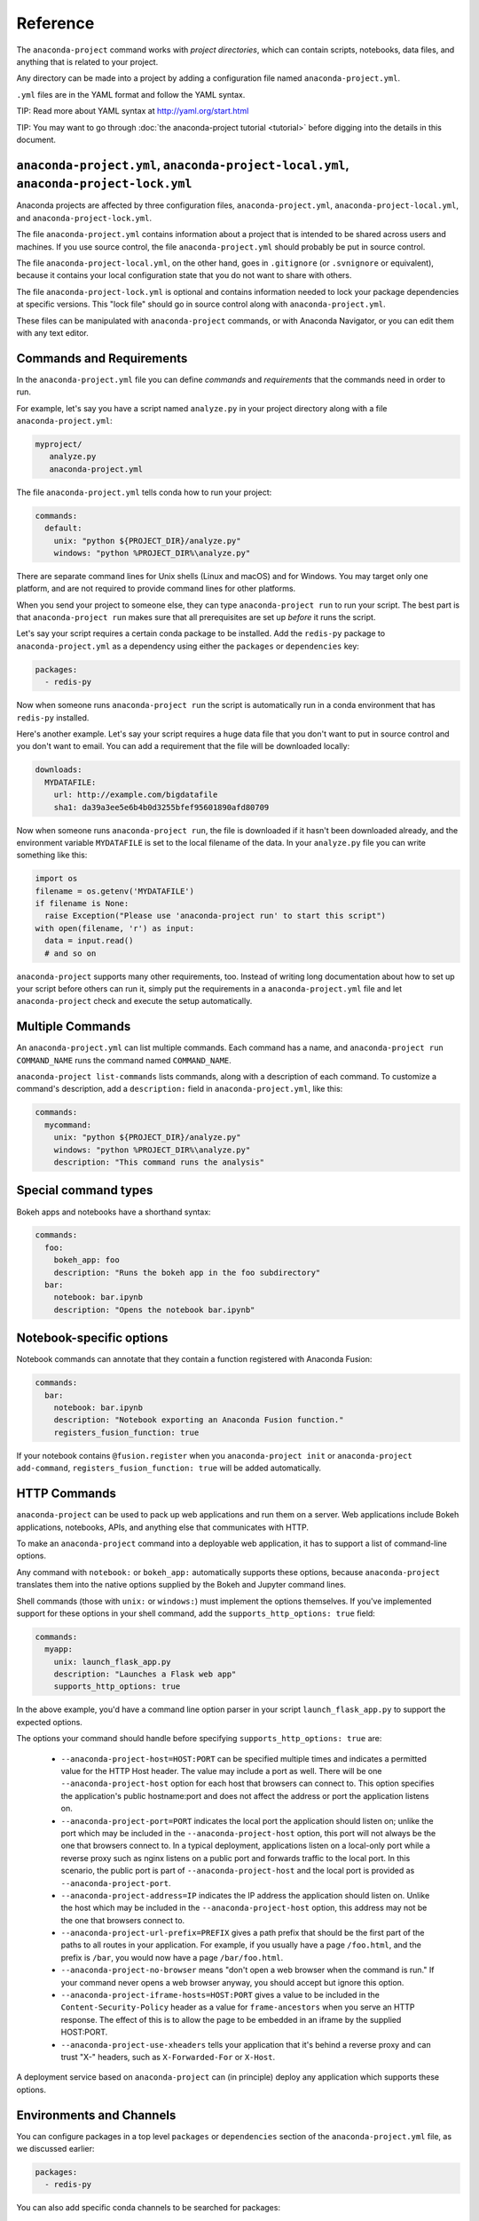 =========
Reference
=========

The ``anaconda-project`` command works with *project directories*, which can
contain scripts, notebooks, data files, and anything that is related to your
project.

Any directory can be made into a project by adding a configuration file
named ``anaconda-project.yml``.

``.yml`` files are in the YAML format and follow the YAML syntax.

TIP: Read more about YAML syntax at http://yaml.org/start.html

TIP: You may want to go through :doc:`the anaconda-project tutorial <tutorial>`
before digging into the details in this document.

``anaconda-project.yml``, ``anaconda-project-local.yml``, ``anaconda-project-lock.yml``
=======================================================================================

Anaconda projects are affected by three configuration files,
``anaconda-project.yml``, ``anaconda-project-local.yml``, and
``anaconda-project-lock.yml``.

The file ``anaconda-project.yml`` contains information about a project that
is intended to be shared across users and machines. If you use
source control, the file ``anaconda-project.yml`` should probably be put in
source control.

The file ``anaconda-project-local.yml``, on the other hand, goes in
``.gitignore`` (or ``.svnignore`` or equivalent), because it
contains your local configuration state that you do not
want to share with others.

The file ``anaconda-project-lock.yml`` is optional and contains
information needed to lock your package dependencies at specific
versions. This "lock file" should go in source control along with
``anaconda-project.yml``.

These files can be manipulated with ``anaconda-project`` commands,
or with Anaconda Navigator, or you can edit them with any text
editor.

Commands and Requirements
=========================

In the ``anaconda-project.yml`` file you can define *commands* and
*requirements* that the commands need in order to run.

For example, let's say you have a script named ``analyze.py``
in your project directory along with a file ``anaconda-project.yml``:

.. code-block:: yaml

  myproject/
     analyze.py
     anaconda-project.yml

The file ``anaconda-project.yml`` tells conda how to run your project:

.. code-block:: yaml

  commands:
    default:
      unix: "python ${PROJECT_DIR}/analyze.py"
      windows: "python %PROJECT_DIR%\analyze.py"

There are separate command lines for Unix shells (Linux and
macOS) and for Windows. You may target only one platform, and
are not required to provide command lines for other platforms.

When you send your project to someone else, they can type
``anaconda-project run`` to run your script. The best part
is that ``anaconda-project run`` makes sure that all
prerequisites are set up *before* it runs the script.

Let's say your script requires a certain conda package to be
installed. Add the ``redis-py`` package to ``anaconda-project.yml`` as a
dependency using either the ``packages`` or ``dependencies`` key:

.. code-block:: yaml

  packages:
    - redis-py

Now when someone runs ``anaconda-project run`` the script is
automatically run in a conda environment that has ``redis-py``
installed.

Here's another example. Let's say your script requires a huge
data file that you don't want to put in source control and
you don't want to email. You can add a requirement that the file will be
downloaded locally:

.. code-block:: yaml

  downloads:
    MYDATAFILE:
      url: http://example.com/bigdatafile
      sha1: da39a3ee5e6b4b0d3255bfef95601890afd80709

Now when someone runs ``anaconda-project run``, the file is
downloaded if it hasn't been downloaded already, and the
environment variable ``MYDATAFILE`` is set to the local
filename of the data. In your ``analyze.py`` file you can write
something like this:

.. code-block:: python

   import os
   filename = os.getenv('MYDATAFILE')
   if filename is None:
     raise Exception("Please use 'anaconda-project run' to start this script")
   with open(filename, 'r') as input:
     data = input.read()
     # and so on

``anaconda-project`` supports many other requirements,
too. Instead of writing long documentation about how to set up
your script before others can run it, simply put the requirements in
a ``anaconda-project.yml`` file and let ``anaconda-project`` check and execute
the setup automatically.

Multiple Commands
=================

An ``anaconda-project.yml`` can list multiple commands. Each command has a
name, and ``anaconda-project run COMMAND_NAME`` runs the command named
``COMMAND_NAME``.

``anaconda-project list-commands`` lists commands, along with a
description of each command. To customize a command's description,
add a ``description:`` field in ``anaconda-project.yml``, like this:

.. code-block:: yaml

  commands:
    mycommand:
      unix: "python ${PROJECT_DIR}/analyze.py"
      windows: "python %PROJECT_DIR%\analyze.py"
      description: "This command runs the analysis"

Special command types
=====================

Bokeh apps and notebooks have a shorthand syntax:

.. code-block:: yaml

  commands:
    foo:
      bokeh_app: foo
      description: "Runs the bokeh app in the foo subdirectory"
    bar:
      notebook: bar.ipynb
      description: "Opens the notebook bar.ipynb"

Notebook-specific options
=========================

Notebook commands can annotate that they contain a function
registered with Anaconda Fusion:

.. code-block:: yaml

  commands:
    bar:
      notebook: bar.ipynb
      description: "Notebook exporting an Anaconda Fusion function."
      registers_fusion_function: true

If your notebook contains ``@fusion.register`` when you
``anaconda-project init`` or ``anaconda-project add-command``,
``registers_fusion_function: true`` will be added automatically.


HTTP Commands
=============

``anaconda-project`` can be used to pack up web applications and
run them on a server. Web applications include Bokeh
applications, notebooks, APIs, and anything else that communicates with HTTP.

To make an ``anaconda-project`` command into a deployable web
application, it has to support a list of command-line
options.

Any command with ``notebook:`` or ``bokeh_app:`` automatically
supports these options, because ``anaconda-project`` translates
them into the native options supplied by the Bokeh and Jupyter
command lines.

Shell commands (those with ``unix:`` or ``windows:``) must
implement the options themselves. If you've implemented support
for these options in your shell command, add the
``supports_http_options: true`` field:

.. code-block:: yaml

  commands:
    myapp:
      unix: launch_flask_app.py
      description: "Launches a Flask web app"
      supports_http_options: true

In the above example, you'd have a command line option parser in
your script ``launch_flask_app.py`` to support the expected options.

The options your command should handle before specifying
``supports_http_options: true`` are:

 * ``--anaconda-project-host=HOST:PORT`` can be specified multiple
   times and indicates a permitted value for the HTTP Host
   header. The value may include a port as well. There will be one
   ``--anaconda-project-host`` option for each host that browsers
   can connect to. This option specifies the application's public
   hostname:port and does not affect the address or port the
   application listens on.
 * ``--anaconda-project-port=PORT`` indicates the local port the
   application should listen on; unlike the port which may be
   included in the ``--anaconda-project-host`` option, this port
   will not always be the one that browsers connect to. In a
   typical deployment, applications listen on a local-only port
   while a reverse proxy such as nginx listens on a public port
   and forwards traffic to the local port. In this scenario, the
   public port is part of ``--anaconda-project-host`` and the
   local port is provided as ``--anaconda-project-port``.
 * ``--anaconda-project-address=IP`` indicates the IP address the
   application should listen on. Unlike the host which may be
   included in the ``--anaconda-project-host`` option, this
   address may not be the one that browsers connect to.
 * ``--anaconda-project-url-prefix=PREFIX`` gives a path prefix that
   should be the first part of the paths to all
   routes in your application. For example,
   if you usually have a page ``/foo.html``, and the prefix is
   ``/bar``, you would now have a page ``/bar/foo.html``.
 * ``--anaconda-project-no-browser`` means "don't open a web
   browser when the command is run." If your command never opens a web browser
   anyway, you should accept but ignore this option.
 * ``--anaconda-project-iframe-hosts=HOST:PORT`` gives a value to
   be included in the ``Content-Security-Policy`` header
   as a value for ``frame-ancestors`` when you serve an HTTP
   response. The effect of this is to allow the page to be
   embedded in an iframe by the supplied HOST:PORT.
 * ``--anaconda-project-use-xheaders`` tells your application that
   it's behind a reverse proxy and can trust "X-" headers, such
   as ``X-Forwarded-For`` or ``X-Host``.

A deployment service based on ``anaconda-project`` can (in
principle) deploy any application which supports these options.


Environments and Channels
=========================

You can configure packages in a top level ``packages`` or ``dependencies``
section of the ``anaconda-project.yml`` file, as we discussed earlier:

.. code-block:: yaml

  packages:
    - redis-py

You can also add specific conda channels to be searched for
packages:

.. code-block:: yaml

  channels:
    - conda-forge

``anaconda-project`` creates an environment in ``envs/default`` by
default. But if you prefer, you can have multiple named
environments available in the ``envs`` directory. To do that,
specify an ``env_specs:`` section of your ``anaconda-project.yml`` file:

.. code-block:: yaml

  env_specs:
    default:
      packages:
        - foo
        - bar
      channels:
        - conda-forge
    python27:
      description: "Uses Python 2 instead of 3"
      packages:
        - python < 3
      channels:
        - https://example.com/somechannel

An environment specification or "env spec" is a description
of an environment, describing the packages that the project
requires to run.  By default, env specs are instantiated as
actual Conda environments in the ``envs`` directory inside
your project.

In the above example we create two env specs, which will
be instantiated as two environments, ``envs/default`` and
``envs/python27``.

To run a project using a specific env spec, use the ``--env-spec`` option:

.. code-block:: bash

  anaconda-project run --env-spec myenvname

If you have top level ``channels`` or ``packages`` sections in
your ``anaconda-project.yml`` file (not in the ``env_specs:`` section),
those channels and packages are added to all env specs.

The default env spec can be specified for each command, like this:

.. code-block:: yaml

  commands:
    mycommand:
      unix: "python ${PROJECT_DIR}/analyze.py"
      windows: "python %PROJECT_DIR%\analyze.py"
      env_spec: my_env_spec_name

Env specs can also inherit from one another. List a single
env spec or a list of env specs to inherit from,
something like this:

.. code-block:: yaml

  env_specs:
    test_packages:
      description: "Packages used for testing"
      packages:
        - pytest
        - pytest-cov
    app_dependencies:
      description: "Packages used by my app"
      packages:
        - bokeh
    app_test_dependencies:
      description: "Packages used to test my app"
      inherit_from: [test_packages, app_dependencies]

  commands:
    default:
       unix: start_my_app.py
       env_spec: app_dependencies
    test:
       unix: python -m pytest myapp/tests
       env_spec: app_test_dependencies


pip packages
============

Underneath any `packages:` or `dependencies:` section, you can add a `pip:`
section with a list of pip requirement specifiers.

.. code-block:: yaml

    packages:
       - condapackage1
       - pip:
         - pippackage1
         - pippackage2

Locking package versions
========================

Any env spec can be "locked", which means it specifies exact
versions of all packages to be installed, kept in
``anaconda-project-lock.yml``.

Hand-creating ``anaconda-project-lock.yml`` isn't
recommended. Instead, create it with the ``anaconda-project lock``
command, and update the versions in the configuration file with
``anaconda-project update``.

Locked versions are distinct from the "logical" versions in
``anaconda-project.yml``. For example, your
``anaconda-project.yml`` might list that you require
``bokeh=0.12``. The ``anaconda-project lock`` command expands
that to an *exact* version of Bokeh such as
``bokeh=0.12.4=py27_0``. It will also list exact versions of all
Bokeh's dependencies transitively, so you'll have a longer
list of packages in ``anaconda-project-lock.yml``. For example:

.. code-block:: yaml

    locking_enabled: true

    env_specs:
      default:
        locked: true
        env_spec_hash: eb23ad7bd050fb6383fcb71958ff03db074b0525
        platforms:
        - linux-64
        - win-64
        packages:
          all:
          - backports=1.0=py27_0
          - backports_abc=0.5=py27_0
          - bokeh=0.12.4=py27_0
          - futures=3.0.5=py27_0
          - jinja2=2.9.5=py27_0
          - markupsafe=0.23=py27_2
          - mkl=2017.0.1=0
          - numpy=1.12.1=py27_0
          - pandas=0.19.2=np112py27_1
          - pip=9.0.1=py27_1
          - python-dateutil=2.6.0=py27_0
          - python=2.7.13=0
          - pytz=2016.10=py27_0
          - pyyaml=3.12=py27_0
          - requests=2.13.0=py27_0
          - singledispatch=3.4.0.3=py27_0
          - six=1.10.0=py27_0
          - ssl_match_hostname=3.4.0.2=py27_1
          - tornado=4.4.2=py27_0
          - wheel=0.29.0=py27_0
          unix:
          - openssl=1.0.2k=1
          - readline=6.2=2
          - setuptools=27.2.0=py27_0
          - sqlite=3.13.0=0
          - tk=8.5.18=0
          - yaml=0.1.6=0
          - zlib=1.2.8=3
          win:
          - setuptools=27.2.0=py27_1
          - vs2008_runtime=9.00.30729.5054=0

By locking your versions, you can make your project more portable.
When you share it with someone else or deploy it on a server or
try to use it yourself in a few months, you'll get the same
package versions you've already used for testing. If you don't
lock your versions, you may find that your project stops working
due to changes in its dependencies.

When you're ready to test the latest versions of your
dependencies, run ``anaconda-project update`` to update the
versions in ``anaconda-project-lock.yml`` to the latest available.

If you check ``anaconda-project-lock.yml`` into revision control
(such as git), then when you check out old versions of your project
you'll also get the dependencies those versions were tested with.
And you'll be able to see changes in your dependencies over time
in your revision control history.

Specifying supported platforms
==============================

Whenever you lock or update a project, dependencies are resolved
for all platforms that the project supports. This allows you to do your
work on Windows and deploy to Linux, for example.

``anaconda-project lock`` by default adds a ``platforms:
[linux-64,osx-64,win-64]`` line to ``anaconda-project.yml``. If
you don't need to support these three platforms, or want different
ones, change this line. Updates will be faster if you support
fewer platforms. Also, some projects only work on certain
platforms.

The ``platforms:`` line does nothing when a project is unlocked.

Platform names are the same ones used by ``conda``. Possible
values in ``platforms:`` include ``linux-64``, ``linux-32``,
``win-64``, ``win-32``, ``osx-64``, ``osx-32``, ``linux-armv6l``,
``linux-armv7l``, ``linux-ppc64le``, and so on.

In ``anaconda-project.yml`` a ``platforms:`` list at the root of
the file will be inherited by all env specs, and then each env
spec can add (but not subtract) additional platforms. It works the
same way as the ``channels:`` list in this
respect. ``inherit_from:`` will also cause platforms to be
inherited.

Enabling and disabling locked versions
======================================

If you delete ``anaconda-project-lock.yml``, the project will
become "unlocked."

If you have an ``anaconda-project-lock.yml``, the
``locking_enabled:`` field indicates whether env specs are locked
by default. Individual env spec sections in
``anaconda-project-lock.yml`` can then specify ``locked: true`` or
``locked: false`` to override the default on a per-env-spec basis.

``anaconda-project unlock`` turns off locking for all env specs and
``anaconda-project lock`` turns on locking for all env specs.


Updating locked versions after editing an env spec
==================================================

If you use commands such as ``anaconda-project add-packages`` or
``anaconda-project add-env-spec`` to edit your
``anaconda-project.yml``, then ``anaconda-project-lock.yml`` will
automatically be kept updated.

However, if you edit ``anaconda-project.yml`` by hand and change an
env spec, you'll need to run ``anaconda-project update`` to update
``anaconda-project-lock.yml`` to match.

If locking isn't enabled for the project or for the env spec,
there's no need to ``anaconda-project update`` after editing your
env spec.


Requiring environment variables to be set
=========================================

Anything in the ``variables:`` section of a ``anaconda-project.yml`` file
is considered an environment variable needed by your project.
When someone runs your project, ``anaconda-project`` asks
them to set these variables.

For example:

.. code-block:: yaml

  variables:
    - AMAZON_EC2_USERNAME
    - AMAZON_EC2_PASSWORD

Now in your script, you can use ``os.getenv()`` to get these variables.

NOTE: This is a much better option than hardcoding passwords into your
script, which can be a security risk.


Variables that contain credentials
==================================

Variables that end in ``_PASSWORD``, ``_ENCRYPTED``,
``_SECRET_KEY``, or ``_SECRET`` are treated sensitively by
default. This means that if ``anaconda-project`` stores a value
for them in ``anaconda-project.yml`` or ``anaconda-project-local.yml`` or elsewhere,
that value is encrypted. NOTE: ``anaconda-project-local.yml`` stores and
encrypts the value that you enter when prompted.

To force a variable to be encrypted or not encrypted, add the
``encrypted`` option to it in ``anaconda-project.yml``, like this:

.. code-block:: yaml

  variables:
    # let's encrypt the password but not the username
    AMAZON_EC2_USERNAME: { encrypted: false }
    AMAZON_EC2_PASSWORD: { encrypted: true }

NOTE: The value of the environment variable is NOT encrypted
when passed to your script; the encryption happens only when we
save the value to a config file.


Variables with default values
=============================

If you make the ``variables:`` section a dictionary instead of a
list, you can give your variables default values. Anything
in the environment or in ``anaconda-project-local.yml`` overrides
these defaults. To omit a default for a variable, set
its value to either ``null`` or ``{}``.

For example:

.. code-block:: yaml

  variables:
    ALPHA: "default_value_of_alpha"
    BRAVO: null # no default for BRAVO
    CHARLIE: {} # no default for CHARLIE
    # default as part of options dict, needed if you also
    # want to set some options such as 'encrypted: true'
    DELTA: { default: "default_value_of_delta" }
    ECHO: { default: "default_value_of_echo", encrypted: true }


Variables can have custom description strings
=============================================

A variable can have a 'description' field, which will be used in UIs
which display the variable.

For example:

.. code-block:: yaml

  variables:
    SALES_DB_PASSWORD: {
       description: "The password for the sales database. Ask jim@example.com if you don't have one."
    }


Variables that are always set
=============================

``anaconda-project`` ensures that the following variables are always set:

 * ``PROJECT_DIR`` is set to the top level directory of your project
 * ``CONDA_ENV_PATH`` is set to the filesystem location of the current conda environment
 * ``PATH`` includes the binary directory from the current conda environment

These variables always exist and can always be used in your Python code.
For example, to get a file from your project directory, try this in your
Python code (notebook or script):

.. code-block:: python

  import os
  project_dir = os.getenv("PROJECT_DIR")
  my_file = os.path.join(project_dir, "my/file.txt")


Services
========

TIP: Services are a proof-of-concept demo feature for now.

Services can be automatically started, and their address
can be provided to your code by using an environment variable.

For example, you can add a services section to your ``anaconda-project.yml`` file:

.. code-block:: yaml

  services:
    REDIS_URL: redis

Now when someone else runs your project, ``anaconda-project``
offers to start a local instance of ``redis-server`` automatically.

There is also a long form of the above service configuration:

.. code-block:: yaml

  services:
    REDIS_URL: { type: redis }

and you can set a default and any options a service may have:

.. code-block:: yaml

  services:
    REDIS_URL:
       type: redis
       default: "redis://localhost:5895"

Right now there is only one supported service (Redis) as a
demo. We expect to support more soon.


File Downloads
==============

The ``downloads:`` section of the ``anaconda-project.yml`` file lets you define
environment variables that point to downloaded files. For example:

.. code-block:: yaml

  downloads:
    MYDATAFILE:
      url: http://example.com/bigdatafile
      sha1: da39a3ee5e6b4b0d3255bfef95601890afd80709

Rather than `sha1`, you can use whatever integrity hash you have;
supported hashes are ``md5``, ``sha1``, ``sha224``, ``sha256``,
``sha384``, ``sha512``.

NOTE: The download is checked for integrity ONLY if you specify a hash.

You can also specify a filename to download to, relative to your
project directory. For example:

.. code-block:: yaml

  downloads:
    MYDATAFILE:
      url: http://example.com/bigdatafile
      filename: myfile.csv

This downloads to ``myfile.csv``, so if your project is in
``/home/mystuff/foo`` and the download succeeds, ``MYDATAFILE``
is set to ``/home/mystuff/foo/myfile.csv``.

If you do not specify a filename, ``anaconda-project`` picks a
reasonable default based on the URL.

To avoid the automated download, it's also possible for someone to
run your project with an existing file path in the environment.
On Linux or Mac, that looks like:

.. code-block:: bash

  MYDATAFILE=/my/already/downloaded/file.csv anaconda-project run

Conda can auto-unzip a zip file as it is downloaded.  This is the
default if the URL path ends in ".zip" unless the filename
also ends in ".zip". For URLs that do not end in ".zip", or to
change the default, you can specify the "unzip" flag:

.. code-block:: yaml

  downloads:
    MYDATAFILE:
      url: http://example.com/bigdatafile
      unzip: true

The ``filename`` is used as a directory and the zip file is unpacked
into the same directory, unless the zip contains a
single file or directory with the same name as ``filename``. In that
case, then the two are consolidated.

EXAMPLE: If your zip file contains a single directory
``foo`` with file ``bar`` inside that, and you specify downloading
to filename ``foo``, then you'll get ``PROJECT_DIR/foo/bar``, not
``PROJECT_DIR/foo/foo/bar``.


Describing the Project
======================

By default, ``anaconda-project`` names your project with the same
name as the directory in which it is located. You can give it a
different name in ``anaconda-project.yml``:

.. code-block:: yaml

  name: myproject

You can also have an icon file, relative to the project directory:

.. code-block:: yaml

  icon: images/myicon.png


No need to edit ``anaconda-project.yml`` directly
=================================================

You can edit ``anaconda-project.yml`` with the ``anaconda-project`` command.

To add a download to ``anaconda-project.yml``:

.. code-block:: bash

  anaconda-project add-download MYFILE http://example.com/myfile

To add a package:

.. code-block:: bash

  anaconda-project add-packages redis-py

To ask for a running Redis instance:

.. code-block:: bash

  anaconda-project add-service redis
